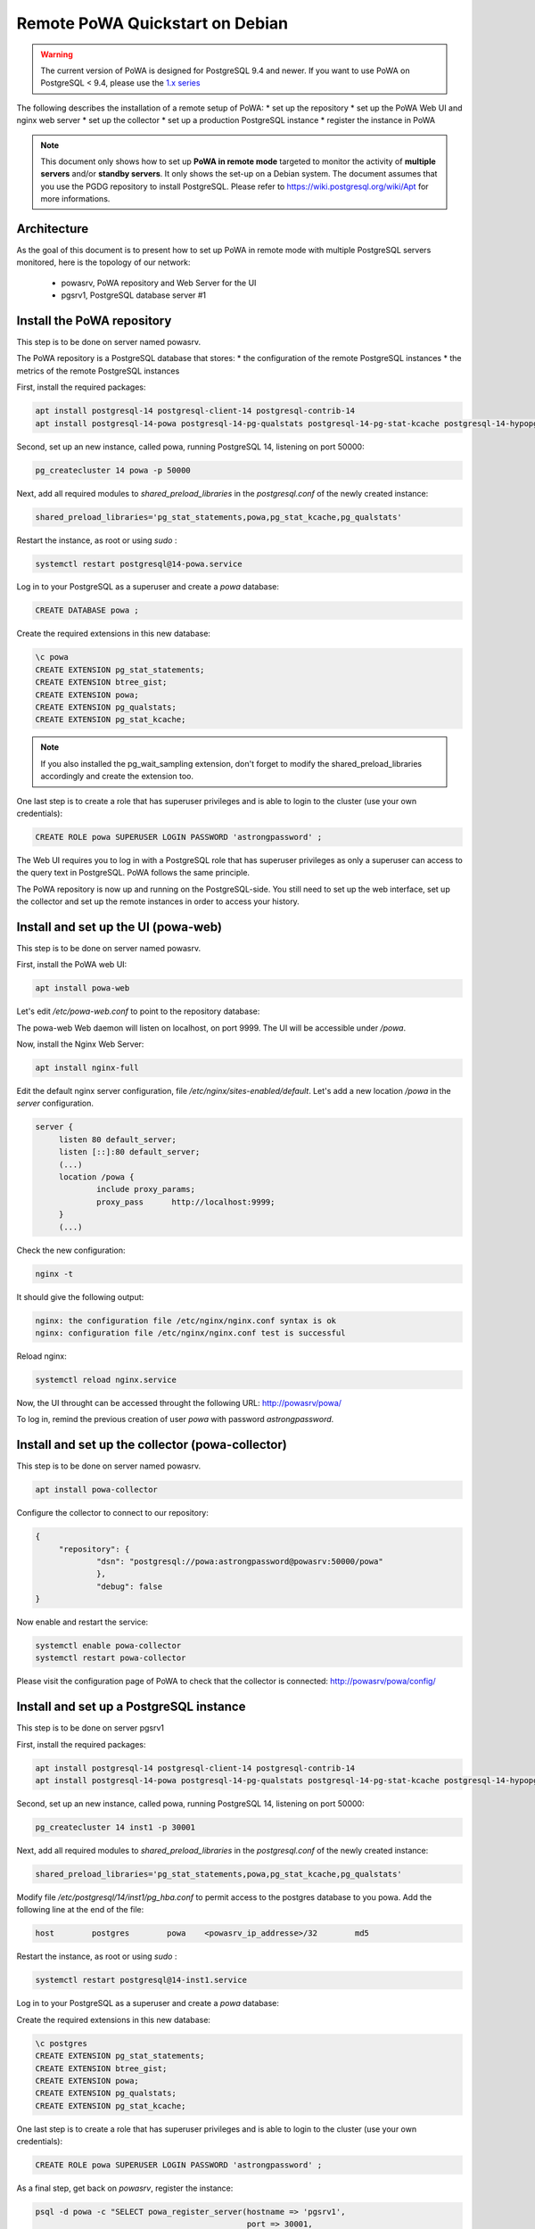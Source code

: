 .. _debian_remote_quickstart:

Remote PoWA Quickstart on Debian
================================

.. warning::

  The current version of PoWA is designed for PostgreSQL 9.4 and newer. If you
  want to use PoWA on PostgreSQL < 9.4, please use the `1.x series
  <https://powa.readthedocs.io/en/rel_1_stable/>`_

The following describes the installation of a remote setup of PoWA:
* set up the repository
* set up the PoWA Web UI and nginx web server
* set up the collector
* set up a production PostgreSQL instance
* register the instance in PoWA

.. note::

  This document only shows how to set up **PoWA in remote mode** targeted to
  monitor the activity of **multiple servers** and/or **standby servers**. It
  only shows the set-up on a Debian system.
  The document assumes that you use the PGDG repository to install PostgreSQL.
  Please refer to https://wiki.postgresql.org/wiki/Apt for more informations.

Architecture
************

As the goal of this document is to present how to set up PoWA in remote mode with
multiple PostgreSQL servers monitored, here is the topology of our network:
  * powasrv, PoWA repository and Web Server for the UI
  * pgsrv1, PostgreSQL database server #1

Install the PoWA repository
***************************

This step is to be done on server named powasrv.

The PoWA repository is a PostgreSQL database that stores:
* the configuration of the remote PostgreSQL instances
* the metrics of the remote PostgreSQL instances

First, install the required packages:

.. code-block:: bash

   apt install postgresql-14 postgresql-client-14 postgresql-contrib-14
   apt install postgresql-14-powa postgresql-14-pg-qualstats postgresql-14-pg-stat-kcache postgresql-14-hypopg

Second, set up an new instance, called powa, running PostgreSQL 14, listening on port 50000:

.. code-block:: bash

   pg_createcluster 14 powa -p 50000

Next, add all required modules to `shared_preload_libraries` in the `postgresql.conf` of the
newly created instance:

.. code-block:: ini

    shared_preload_libraries='pg_stat_statements,powa,pg_stat_kcache,pg_qualstats'

Restart the instance, as root or using `sudo` :

.. code-block:: bash

   systemctl restart postgresql@14-powa.service

Log in to your PostgreSQL as a superuser and create a `powa` database:

.. code-block:: sql

    CREATE DATABASE powa ;

Create the required extensions in this new database:

.. code-block:: sql

    \c powa
    CREATE EXTENSION pg_stat_statements;
    CREATE EXTENSION btree_gist;
    CREATE EXTENSION powa;
    CREATE EXTENSION pg_qualstats;
    CREATE EXTENSION pg_stat_kcache;

.. note::

    If you also installed the pg_wait_sampling extension, don't forget to
    modify the shared_preload_libraries accordingly and create the extension too.


One last step is to create a role that has superuser privileges and is able to
login to the cluster (use your own credentials):

.. code-block:: sql

    CREATE ROLE powa SUPERUSER LOGIN PASSWORD 'astrongpassword' ;

The Web UI requires you to log in with a PostgreSQL role that has superuser
privileges as only a superuser can access to the query text in PostgreSQL. PoWA
follows the same principle.

The PoWA repository is now up and running on the PostgreSQL-side. You still need to
set up the web interface, set up the collector and set up the remote instances
in order to access your history.

Install and set up the UI (powa-web)
***************************************

This step is to be done on server named powasrv.

First, install the PoWA web UI:

.. code-block:: bash

   apt install powa-web

Let's edit `/etc/powa-web.conf` to point to the repository database:

.. code-block:: python
    servers={
      'main': {
        'host': '/var/run/postgresql',
        'port': '50000',
        'database': 'powa',
        'query': {'client_encoding': 'utf8'}
      }
    }
    cookie_secret="ed2xoow8shet3eiyai4Odo2OTama2y"
    url_prefix="/powa"
    port=9999
    address='127.0.0.1'

The powa-web Web daemon will listen on localhost, on port 9999. The UI will be accessible
under `/powa`.

Now, install the Nginx Web Server:

.. code-block:: bash

   apt install nginx-full

Edit the default nginx server configuration, file `/etc/nginx/sites-enabled/default`.
Let's add a new location `/powa` in the `server` configuration.

.. code-block:: ini

   server {
        listen 80 default_server;
        listen [::]:80 default_server;
        (...)
        location /powa {
                include proxy_params;
                proxy_pass      http://localhost:9999;
        }
        (...)

Check the new configuration:

.. code-block:: bash

   nginx -t

It should give the following output:

.. code-block::

   nginx: the configuration file /etc/nginx/nginx.conf syntax is ok
   nginx: configuration file /etc/nginx/nginx.conf test is successful

Reload nginx:

.. code-block:: bash

   systemctl reload nginx.service

Now, the UI throught can be accessed throught the following URL: http://powasrv/powa/

To log in, remind the previous creation of user `powa` with password `astrongpassword`.



Install and set up the collector (powa-collector)
****************************************************

This step is to be done on server named powasrv.

.. code-block:: bash

   apt install powa-collector

Configure the collector to connect to our repository:

.. code-block:: python

   {
        "repository": {
                "dsn": "postgresql://powa:astrongpassword@powasrv:50000/powa"
                },
                "debug": false
   }

Now enable and restart the service:

.. code-block:: bash

   systemctl enable powa-collector
   systemctl restart powa-collector

Please visit the configuration page of PoWA to check that the collector is connected: http://powasrv/powa/config/


Install and set up a PostgreSQL instance
****************************************

This step is to be done on server pgsrv1

First, install the required packages:

.. code-block:: bash

   apt install postgresql-14 postgresql-client-14 postgresql-contrib-14
   apt install postgresql-14-powa postgresql-14-pg-qualstats postgresql-14-pg-stat-kcache postgresql-14-hypopg

Second, set up an new instance, called powa, running PostgreSQL 14, listening on port 50000:

.. code-block:: bash

   pg_createcluster 14 inst1 -p 30001

Next, add all required modules to `shared_preload_libraries` in the `postgresql.conf` of the
newly created instance:

.. code-block:: ini

    shared_preload_libraries='pg_stat_statements,powa,pg_stat_kcache,pg_qualstats'

Modify file `/etc/postgresql/14/inst1/pg_hba.conf` to permit access to the postgres database to
you powa. Add the following line at the end of the file:

.. code-block:: ini

    host        postgres        powa    <powasrv_ip_addresse>/32        md5

Restart the instance, as root or using `sudo` :

.. code-block:: bash

   systemctl restart postgresql@14-inst1.service

Log in to your PostgreSQL as a superuser and create a `powa` database:

.. code-block:: sql

Create the required extensions in this new database:

.. code-block:: sql

    \c postgres
    CREATE EXTENSION pg_stat_statements;
    CREATE EXTENSION btree_gist;
    CREATE EXTENSION powa;
    CREATE EXTENSION pg_qualstats;
    CREATE EXTENSION pg_stat_kcache;

One last step is to create a role that has superuser privileges and is able to
login to the cluster (use your own credentials):

.. code-block:: sql

    CREATE ROLE powa SUPERUSER LOGIN PASSWORD 'astrongpassword' ;

As a final step, get back on `powasrv`, register the instance:

.. code-block:: bash

   psql -d powa -c "SELECT powa_register_server(hostname => 'pgsrv1',
                                                port => 30001,
                                                alias => 'inst1',
                                                username => 'powa',
                                                password => 'astrongpassword',
                                                dbname => 'postgres',
                                                retention => '7 days',
                                                extensions => '{pg_stat_kcache,pg_qualstats}');"

And finally, reload the collector:

.. code-block:: bash

   systemctl reload powa-collector

.. note::

    If you also installed the pg_wait_sampling extension, don't forget to
    modify the shared_preload_libraries accordingly and create the extension.
    Don't forget to add the pg_wait_sampling extension in the extension list of
    the register function call.

Repeat this steps for any other PostgreSQL instance you want to monitor with PoWA.

